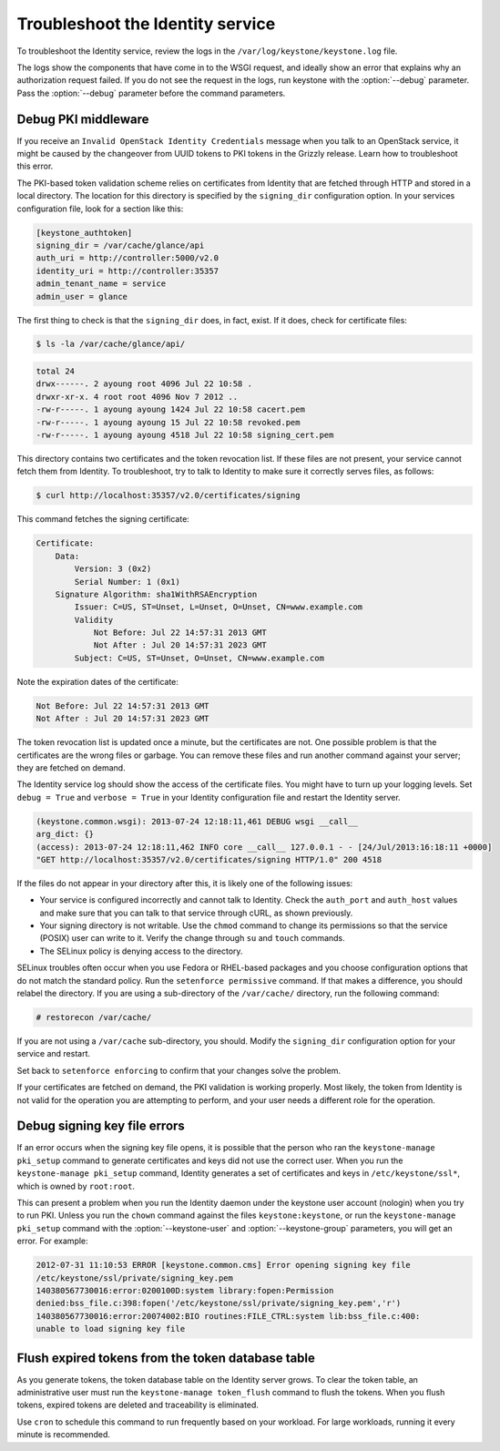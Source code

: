 =================================
Troubleshoot the Identity service
=================================

To troubleshoot the Identity service, review the logs in the
``/var/log/keystone/keystone.log`` file.

.. note

    Use the :file:`/etc/keystone/logging.conf` file to configure the
    location of log files.

The logs show the components that have come in to the WSGI request, and
ideally show an error that explains why an authorization request failed.
If you do not see the request in the logs, run keystone with the
:option:`--debug` parameter. Pass the :option:`--debug` parameter before the
command parameters.

Debug PKI middleware
~~~~~~~~~~~~~~~~~~~~

If you receive an ``Invalid OpenStack Identity Credentials`` message when
you talk to an OpenStack service, it might be caused by the changeover from
UUID tokens to PKI tokens in the Grizzly release. Learn how to troubleshoot
this error.

The PKI-based token validation scheme relies on certificates from
Identity that are fetched through HTTP and stored in a local directory.
The location for this directory is specified by the ``signing_dir``
configuration option. In your services configuration file, look for a
section like this:

.. code-block:: ini

    [keystone_authtoken]
    signing_dir = /var/cache/glance/api
    auth_uri = http://controller:5000/v2.0
    identity_uri = http://controller:35357
    admin_tenant_name = service
    admin_user = glance

The first thing to check is that the ``signing_dir`` does, in fact,
exist. If it does, check for certificate files:

.. code::

    $ ls -la /var/cache/glance/api/

.. code::

    total 24
    drwx------. 2 ayoung root 4096 Jul 22 10:58 .
    drwxr-xr-x. 4 root root 4096 Nov 7 2012 ..
    -rw-r-----. 1 ayoung ayoung 1424 Jul 22 10:58 cacert.pem
    -rw-r-----. 1 ayoung ayoung 15 Jul 22 10:58 revoked.pem
    -rw-r-----. 1 ayoung ayoung 4518 Jul 22 10:58 signing_cert.pem

This directory contains two certificates and the token revocation list.
If these files are not present, your service cannot fetch them from
Identity. To troubleshoot, try to talk to Identity to make sure it
correctly serves files, as follows:

.. code::

    $ curl http://localhost:35357/v2.0/certificates/signing

This command fetches the signing certificate:

.. code::

    Certificate:
        Data:
            Version: 3 (0x2)
            Serial Number: 1 (0x1)
        Signature Algorithm: sha1WithRSAEncryption
            Issuer: C=US, ST=Unset, L=Unset, O=Unset, CN=www.example.com
            Validity
                Not Before: Jul 22 14:57:31 2013 GMT
                Not After : Jul 20 14:57:31 2023 GMT
            Subject: C=US, ST=Unset, O=Unset, CN=www.example.com

Note the expiration dates of the certificate:

.. code::

    Not Before: Jul 22 14:57:31 2013 GMT
    Not After : Jul 20 14:57:31 2023 GMT

The token revocation list is updated once a minute, but the certificates
are not. One possible problem is that the certificates are the wrong
files or garbage. You can remove these files and run another command
against your server; they are fetched on demand.

The Identity service log should show the access of the certificate
files. You might have to turn up your logging levels. Set
``debug = True`` and ``verbose = True`` in your Identity configuration
file and restart the Identity server.

.. code::

    (keystone.common.wsgi): 2013-07-24 12:18:11,461 DEBUG wsgi __call__
    arg_dict: {}
    (access): 2013-07-24 12:18:11,462 INFO core __call__ 127.0.0.1 - - [24/Jul/2013:16:18:11 +0000]
    "GET http://localhost:35357/v2.0/certificates/signing HTTP/1.0" 200 4518

If the files do not appear in your directory after this, it is likely
one of the following issues:

* Your service is configured incorrectly and cannot talk to Identity.
  Check the ``auth_port`` and ``auth_host`` values and make sure that
  you can talk to that service through cURL, as shown previously.

* Your signing directory is not writable. Use the ``chmod`` command to
  change its permissions so that the service (POSIX) user can write to
  it. Verify the change through ``su`` and ``touch`` commands.

* The SELinux policy is denying access to the directory.

SELinux troubles often occur when you use Fedora or RHEL-based packages and
you choose configuration options that do not match the standard policy.
Run the ``setenforce permissive`` command. If that makes a difference,
you should relabel the directory. If you are using a sub-directory of
the ``/var/cache/`` directory, run the following command:

.. code::

    # restorecon /var/cache/

If you are not using a ``/var/cache`` sub-directory, you should. Modify
the ``signing_dir`` configuration option for your service and restart.

Set back to ``setenforce enforcing`` to confirm that your changes solve
the problem.

If your certificates are fetched on demand, the PKI validation is
working properly. Most likely, the token from Identity is not valid for
the operation you are attempting to perform, and your user needs a
different role for the operation.

Debug signing key file errors
~~~~~~~~~~~~~~~~~~~~~~~~~~~~~

If an error occurs when the signing key file opens, it is possible that
the person who ran the ``keystone-manage pki_setup`` command to generate
certificates and keys did not use the correct user. When you run the
``keystone-manage pki_setup`` command, Identity generates a set of
certificates and keys in ``/etc/keystone/ssl*``, which is owned by
``root:root``.

This can present a problem when you run the Identity daemon under the
keystone user account (nologin) when you try to run PKI. Unless you run
the ``chown`` command against the files ``keystone:keystone``, or run the
``keystone-manage pki_setup`` command with the :option:`--keystone-user` and
:option:`--keystone-group` parameters, you will get an error. For example:

.. code::

    2012-07-31 11:10:53 ERROR [keystone.common.cms] Error opening signing key file
    /etc/keystone/ssl/private/signing_key.pem
    140380567730016:error:0200100D:system library:fopen:Permission
    denied:bss_file.c:398:fopen('/etc/keystone/ssl/private/signing_key.pem','r')
    140380567730016:error:20074002:BIO routines:FILE_CTRL:system lib:bss_file.c:400:
    unable to load signing key file

Flush expired tokens from the token database table
~~~~~~~~~~~~~~~~~~~~~~~~~~~~~~~~~~~~~~~~~~~~~~~~~~

As you generate tokens, the token database table on the Identity server
grows. To clear the token table, an administrative user must run the
``keystone-manage token_flush`` command to flush the tokens. When you
flush tokens, expired tokens are deleted and traceability is eliminated.

Use ``cron`` to schedule this command to run frequently based on your
workload. For large workloads, running it every minute is recommended.


